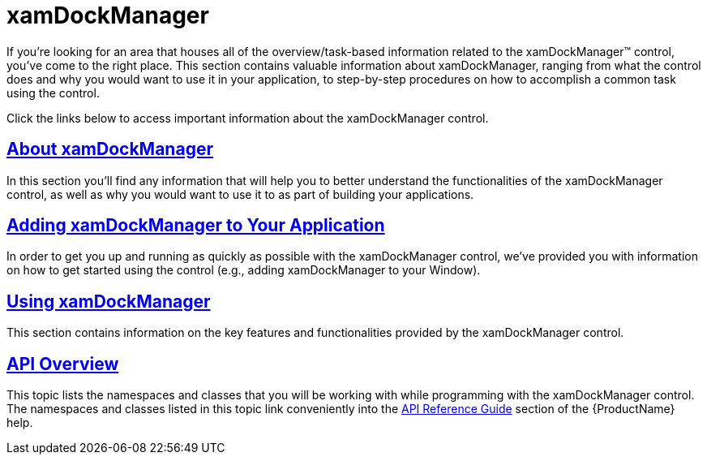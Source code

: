 ﻿////

|metadata|
{
    "name": "xamdockmanager",
    "controlName": ["xamDockManager"],
    "tags": [],
    "guid": "{E24E8F78-0D6A-47D6-AA6E-FB055AC7AF50}",  
    "buildFlags": [],
    "createdOn": "2012-01-30T19:39:53.4770485Z"
}
|metadata|
////

= xamDockManager

If you're looking for an area that houses all of the overview/task-based information related to the xamDockManager™ control, you've come to the right place. This section contains valuable information about xamDockManager, ranging from what the control does and why you would want to use it in your application, to step-by-step procedures on how to accomplish a common task using the control.

Click the links below to access important information about the xamDockManager control.

== link:xamdockmanager-understanding-xamdockmanager.html[About xamDockManager]

In this section you'll find any information that will help you to better understand the functionalities of the xamDockManager control, as well as why you would want to use it to as part of building your applications.

== link:xamdockmanager-getting-started-with-xamdockmanager.html[Adding xamDockManager to Your Application]

In order to get you up and running as quickly as possible with the xamDockManager control, we've provided you with information on how to get started using the control (e.g., adding xamDockManager to your Window).

== link:xamdockmanager-using-xamdockmanager.html[Using xamDockManager]

This section contains information on the key features and functionalities provided by the xamDockManager control.

== link:xamdockmanager-api-overview.html[API Overview]

This topic lists the namespaces and classes that you will be working with while programming with the xamDockManager control. The namespaces and classes listed in this topic link conveniently into the link:api-reference-guide.html[API Reference Guide] section of the {ProductName} help.